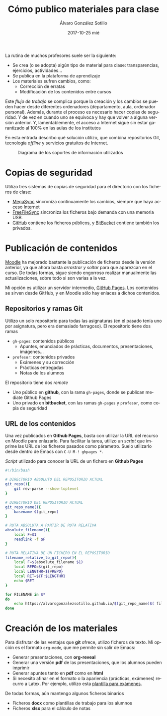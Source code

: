 #+TITLE:       Cómo publico materiales para clase
#+AUTHOR:      Álvaro González Sotillo
#+EMAIL:       alvarogonzalezsotillo@gmail.com
#+DATE:        2017-10-25 mié
#+URI:         /blog/mi-publicacion-de-materiales-para-clase
#+KEYWORDS:    latex,emacs,orgmode,reveal,git,github,github pages
#+TAGS:        latex,emacs,orgmode,reveal,git,github,github pages
#+LANGUAGE:    es
#+OPTIONS:     H:3 num:nil toc:nil \n:nil ::t |:t ^:nil -:nil f:t *:t <:t
#+DESCRIPTION: Los materiales que preparamos los profesores se distribuyen entre los alumnos mediante plataformas de aprendizaje como Moodle. Lo interesante es cómo llegan esos materiales a la plataforma.


La rutina de muchos profesores suele ser la siguiente:
- Se crea (o se adopta) algún tipo de material para clase: transparencias, ejercicios, actividades...
- Se publica en la plataforma de aprendizaje
- Los materiales sufren cambios, como:
  - Corrección de erratas
  - Modificación de los contenidos entre cursos

Este /flujo de trabajo/ se complica porque la creación y los cambios se pueden hacer desde diferentes ordenadores (departamento, aula, ordenador personal). Además, durante el proceso es necesario hacer copias de seguridad. Y de vez en cuando uno se equivoca y hay que volver a alguna versión anterior. Y, lamentablemente, el acceso a Internet sigue sin estar garantizado al 100% en las aulas de los institutos

En esta entrada describo qué solución utilizo, que combina repositorios Git, tecnología /offline/ y servicios gratuitos de Internet.

#+caption: Diagrama de los soportes de información utilizados
[[file:materiales-para-clase.svg]]


# PARA QUE INCLUYA EL SVG, NO LO PILLA LA EXPRESIÓN REGULAR "<[a-zA-Z]+[^/>]+\\(src\\|href\\|data\\)=\"\\([^\"]+\\)\"[^>]*>" DE op-export.el
#+html: <object data="materiales-para-clase.svg" class="org-svg" style="display:none">A mano</object>

* Copias de seguridad
Utilizo tres sistemas de copias de seguridad para el directorio con los ficheros de clase:
- [[https://mega.nz/][MegaSync]] sincroniza continuamente los cambios, siempre que haya acceso Internet
- [[https://www.freefilesync.org/][FreeFileSync]] sincroniza los ficheros bajo demanda con una memoria USB.
- [[https://github.com/alvarogonzalezsotillo/grading-questionnaire/blob/master/questionnaire-from-gift/src/main/resources/giftToLatex/QuestionnaireGradingTest.template.tex][GitHub]] contiene los ficheros públicos, y [[https://bitbucket.org][BitBucket]] contiene también los privados.

* Publicación de contenidos
[[https://moodle.org][Moodle]]  ha mejorado bastante la publicación de ficheros desde la versión anterior, ya que ahora basta /arrastrar y soltar/ para que aparezcan en el curso. De todas formas, sigue siendo engorroso realizar manualmente las actualizaciones, sobre todo si son varias a la vez.

Mi opción es utilizar un servidor intermedio, [[https://pages.github.com/][GitHub Pages]]. Los contenidos se sirven desde GitHub, y en Moodle sólo hay enlaces a dichos contenidos.

** Repositorios y ramas *Git*
Utilizo un solo repositorio para todas las asignaturas (en el pasado tenía uno por asignatura, pero era demasiado farragoso). El repositorio tiene dos ramas
- =gh-pages=: contenidos públicos 
  - Apuntes, enunciados de prácticas, documentos, presentaciones, imágenes...
- =profesor=: contenidos privados
  - Exámenes y su corrección
  - Prácticas entregadas
  - Notas de los alumnos

El repositorio tiene dos /remote/
- Uno público en *github*, con la rama =gh-pages=, donde se publican mediate Github Pages
- Uno privado en *bitbucket*, con las ramas =gh-pages= y =profesor=, como copia de seguridad


** URL de los contenidos
Una vez publicados en *Github Pages*, basta con utilizar la URL del recurso en Moodle para enlazarlo. Para facilitar la tarea, utilizo un /script/ que imprime las URL de los ficheros pasados como párametro. Suelo utilizarlo desde dentro de Emacs con =C-U M-! ghpages *=.

#+caption: /Script/ utilizado para conocer la URL de un fichero en *Github Pages*
#+begin_src sh
#!/bin/bash

# DIRECTORIO ABSOLUTO DEL REPOSITORIO ACTUAL
git_repo(){
    git rev-parse --show-toplevel
}

# DIRECTORIO DEL REPOSITORIO ACTUAL
git_repo_name(){
    basename $(git_repo)
}

# RUTA ABSOLUTA A PARTIR DE RUTA RELATIVA
absolute_filename(){
    local F=$1
    readlink -f $F
}

# RUTA RELATIVA DE UN FICHERO EN EL REPOSITORIO
filename_relative_to_git_repo(){
    local F=$(absolute_filename $1)
    local REPO=$(git_repo)
    local LENGTHR=${#REPO}
    local RET=${F:$LENGTHR}
    echo $RET
}

for FILENAME in $*
do
    echo https://alvarogonzalezsotillo.github.io/$(git_repo_name)$( filename_relative_to_git_repo $FILENAME)
done
#+end_src


* Creación de los materiales
Para disfrutar de las ventajas que *git* ofrece, utilizo ficheros de texto. Mi opción es el formato =org-mode=, que me permite sin salir de Emacs:
- Generar presentaciones, con *org-reveal*
- Generar una versión *pdf* de las presentaciones, que los alumnos pueden imprimir
- Generar apuntes tanto en *pdf* como en *html*
- Si necesito afinar en el formato o la apariencia (prácticas, exámenes) recurro a Latex. Por ejemplo, utilizo esta [[../../blog/plantilla-latex-para-examenes/index.html][plantilla para exámenes]].

De todas formas, aún mantengo algunos ficheros binarios
- Ficheros *docx* como plantillas de trabajo para los alumnos
- Ficheros *xlsx* para el cálculo de notas

  
